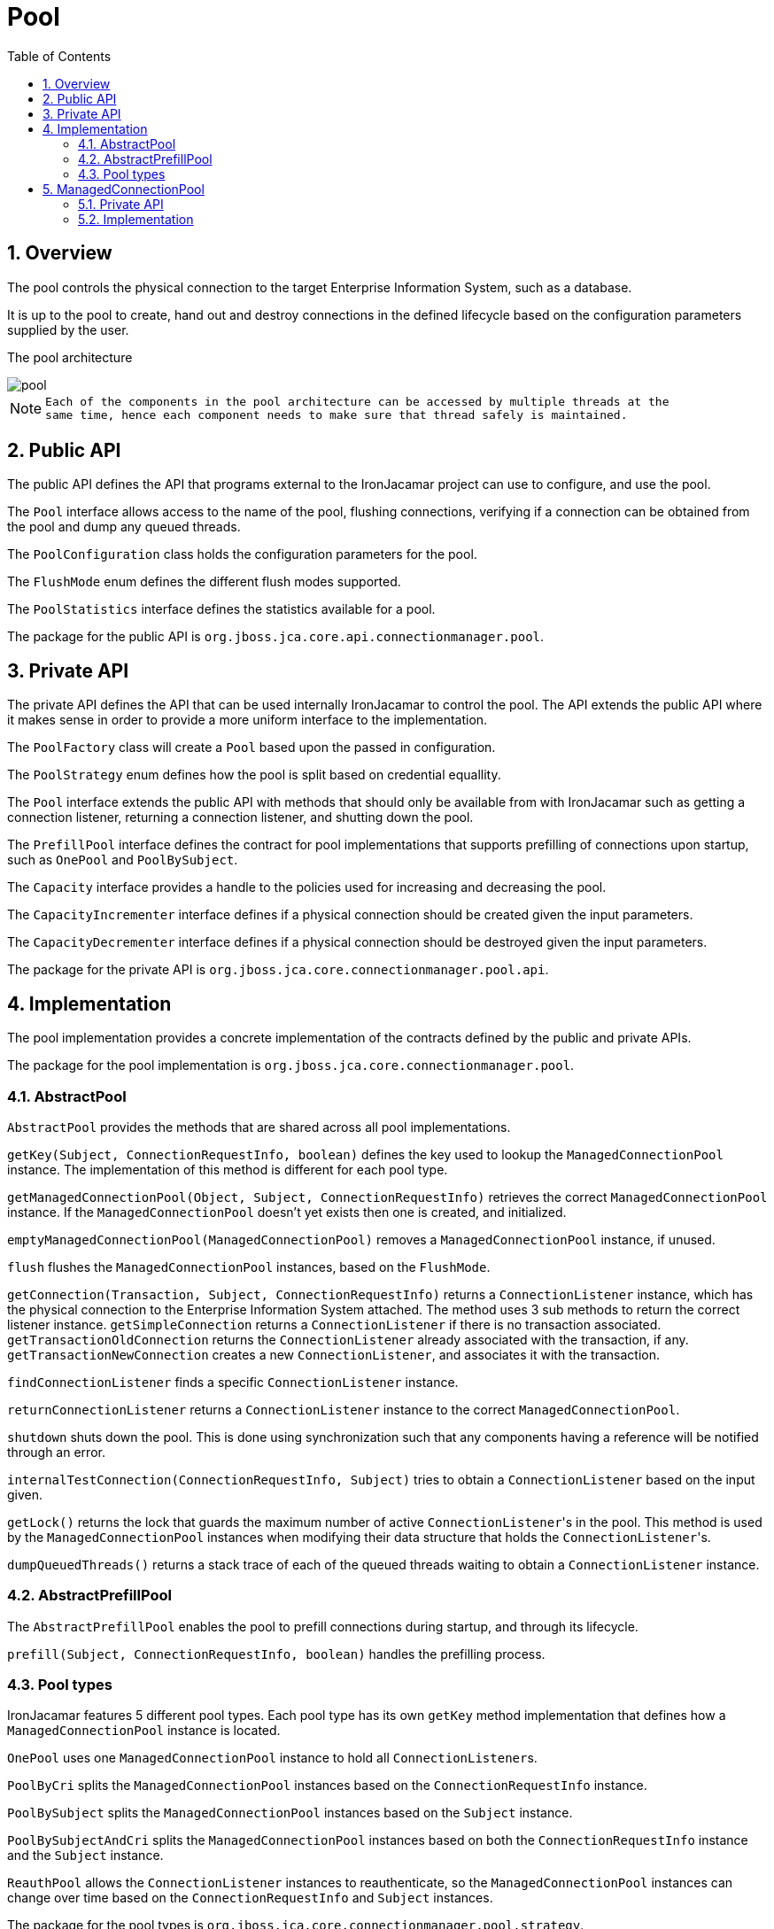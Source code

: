 = Pool
:doctype: book
:sectnums:
:toc: left
:icons: font
:experimental:
:sourcedir: .

[[_pool_overview]]
== Overview


The pool controls the physical connection to the target Enterprise Information System, such as a database. 

It is up to the pool to create, hand out and destroy connections in the defined lifecycle based on the configuration parameters supplied by the user. 

The pool architecture  


image::pool.png[]


[NOTE]
====
      Each of the components in the pool architecture can be accessed by multiple threads at the
      same time, hence each component needs to make sure that thread safely is maintained.
    
====

[[_pool_public]]
== Public API


The public API defines the API that programs external to the IronJacamar project can use to configure, and use the pool. 

The `Pool` interface allows access to the name of the pool, flushing connections, verifying if a connection can be obtained from the pool and dump any queued threads. 

The `PoolConfiguration` class holds the configuration parameters for the pool. 

The `FlushMode` enum defines the different flush modes supported. 

The `PoolStatistics` interface defines the statistics available for a pool. 

The package for the public API is ``org.jboss.jca.core.api.connectionmanager.pool``. 

[[_pool_private]]
== Private API


The private API defines the API that can be used internally IronJacamar to control the pool.
The API extends the public API where it makes sense in order to provide a more uniform interface to the implementation. 

The `PoolFactory` class will create a `Pool` based upon the passed in configuration. 

The `PoolStrategy` enum defines how the pool is split based on credential equallity. 

The `Pool` interface extends the public API with methods that should only be available from with IronJacamar such as getting a connection listener, returning a connection listener, and shutting down the pool. 

The `PrefillPool` interface defines the contract for pool implementations that supports prefilling of connections upon startup, such as `OnePool` and ``PoolBySubject``. 

The `Capacity` interface provides a handle to the policies used for increasing and decreasing the pool. 

The `CapacityIncrementer` interface defines if a physical connection should be created given the input parameters. 

The `CapacityDecrementer` interface defines if a physical connection should be destroyed given the input parameters. 

The package for the private API is ``org.jboss.jca.core.connectionmanager.pool.api``. 

[[_pool_implementation]]
== Implementation


The pool implementation provides a concrete implementation of the contracts defined by the public and private APIs. 

The package for the pool implementation is ``org.jboss.jca.core.connectionmanager.pool``. 

[[_pool_implementation_abstractpool]]
=== AbstractPool

`AbstractPool` provides the methods that are shared across all pool implementations. 

`getKey(Subject, ConnectionRequestInfo, boolean)` defines the key used to lookup the `ManagedConnectionPool` instance.
The implementation of this method is different for each pool type. 

`getManagedConnectionPool(Object, Subject, ConnectionRequestInfo)` retrieves the correct `ManagedConnectionPool` instance.
If the `ManagedConnectionPool` doesn't yet exists then one is created, and initialized. 

`emptyManagedConnectionPool(ManagedConnectionPool)` removes a `ManagedConnectionPool` instance, if unused. 

`flush` flushes the `ManagedConnectionPool` instances, based on the ``FlushMode``. 

`getConnection(Transaction, Subject, ConnectionRequestInfo)` returns a `ConnectionListener` instance, which has the physical connection to the Enterprise Information System attached.
The method uses 3 sub methods to return the correct listener instance. `getSimpleConnection` returns a `ConnectionListener` if there is no transaction associated. `getTransactionOldConnection` returns the `ConnectionListener` already associated with the transaction, if any. `getTransactionNewConnection` creates a new ``ConnectionListener``, and associates it with the transaction. 

`findConnectionListener` finds a specific `ConnectionListener` instance. 

`returnConnectionListener` returns a `ConnectionListener` instance to the correct ``ManagedConnectionPool``. 

`shutdown` shuts down the pool.
This is done using synchronization such that any components having a reference will be notified through an error. 

`internalTestConnection(ConnectionRequestInfo, Subject)` tries to obtain a `ConnectionListener` based on the input given. 

`getLock()` returns the lock that guards the maximum number of active ``ConnectionListener``'s in the pool.
This method is used by the `ManagedConnectionPool` instances when modifying their data structure that holds the ``ConnectionListener``'s. 

`dumpQueuedThreads()` returns a stack trace of each of the queued threads waiting to obtain a `ConnectionListener` instance. 

[[_pool_implementation_prefill]]
=== AbstractPrefillPool


The `AbstractPrefillPool` enables the pool to prefill connections during startup, and through its lifecycle. 

`prefill(Subject, ConnectionRequestInfo, boolean)` handles the prefilling process. 

[[_pool_implementation_types]]
=== Pool types


IronJacamar features 5 different pool types.
Each pool type has its own `getKey` method implementation that defines how a `ManagedConnectionPool` instance is located. 

`OnePool` uses one `ManagedConnectionPool` instance to hold all ``ConnectionListener``s. 

`PoolByCri` splits the `ManagedConnectionPool` instances based on the `ConnectionRequestInfo` instance. 

`PoolBySubject` splits the `ManagedConnectionPool` instances based on the `Subject` instance. 

`PoolBySubjectAndCri` splits the `ManagedConnectionPool` instances based on both the `ConnectionRequestInfo` instance and the `Subject` instance. 

`ReauthPool` allows the `ConnectionListener` instances to reauthenticate, so the `ManagedConnectionPool` instances can change over time based on the `ConnectionRequestInfo` and `Subject` instances. 

The package for the pool types is ``org.jboss.jca.core.connectionmanager.pool.strategy``. 

[[_pool_mcp]]
== ManagedConnectionPool


The `ManagedConnectionPool` controls the `ConnectionListener` instances, which each has a physical connection (``ManagedConnection``) associated. 

The package is `org.jboss.jca.core.connectionmanager.pool.mcp`

[[_pool_mcp_private]]
=== Private API

`ManagedConnectionPool` instances should only be accessed from within IronJacamar, so they only have a private API. 

The `ManagedConnectionPoolFactory` class creates a `ManagedConnectionPool` instance. 

The `ManagedConnectionPool` interface defines the methods exposed to the pool, connection validator, and idle remover.
These methods includes getting a connection listener, finding a connection listener, and returning a connection listener. 

The `ManagedConnectionPoolStatistics` interface defines the statistics for the `ManagedConnectionPool` instance. 

The `ManagedConnectionPoolUtility` class defines utility methods for the `ManagedConnectionPool` instance. 

[[_pool_mcp_implementation]]
=== Implementation


There are three different implementations of the `ManagedConnectionPool` interface. `SemaphoreArrayListManagedConnectionPool` which uses an `ArrayList` to hold the ``ConnectionListener``s. `SemaphoreConcurrentLinkedQueueManagedConnectionPool` which uses a `ConcurrentLinkedQueue` to hold the ``ConnectionListener``s. `SemaphoreConcurrentLinkedQueueManagedConnectionPool` also uses a `ConcurrentHashMap` to keep track of the internal status of each of the ``ConnectionListener``s.
Last, a `LeakDumperManagedConnectionPool` which extends ``SemaphoreArrayListManagedConnectionPool``, but reports any leaks upon shutdown. 

`getConnection(Subject, ConnectionRequestInfo)` provides a ``ConnectionListener``.
The method requires a lock in order to obtain a listener, using the specified timeout value.
If a listener is avaiable in the pool then it is matched against the `ManagedConnectionFactory` to verify it is valid, and returned - otherwise it is destroyed.
If no listener is available then a new listener is created and returned.
In the latter case both prefill and a capacity increase is scheduled in order to prefill to the minimum size, and increase the pool by the specified capacity policy. 

`returnConnection(ConnectionListener, boolean, boolean)` returns a `ConnectionListener` into the pool. 

`flush(FlushMode)` flushes the ``ConnectionListener``s according to the mode.
Any listeners marked as bad will be destroyed.
Prefill is scheduled at the end in order to maintain the minimum pool size. 

`removeIdleConnections` is invoked from the idle remover in order to decrement the pool to the desired size based on the `CapacityDecrementer` policy.
If any listeners are destroyed the pool is either scheduled for prefill, or for removal through `emptyManagedConnectionPool` if empty. 

`shutdown` shuts the instance down.
All listeners are removed.
This is done using synchronization such that any components having a reference will be notified through an error. 

`fillTo(int)` fills the pool to the specified size.
The pool filler component uses this method. 

`increaseCapacity(Subject, ConnectionRequestInfo)` increases the pool based on the `CapacityIncrementer` policy.
The capacity filler component uses this method. 

`validateConnections` validates that the listeners are valid according to ``ValidatingManagedConnectionFactory``.
Any invalid listeners are destroyed and prefill scheduled.
The connection validator component uses this method. 

`detachConnectionListener` disassociates the connections attached to the `ManagedConnection` such that it can be reused in another request through ``DissociatableManagedConnection``. 

[IMPORTANT]`====
        The ConnectionListener` implements ``java.lang.Comparable``, so `ConnectionListener.used()` must
        be called before returning it to the data structure controlling the free connections. There may be a time interval between the call
        and the actual return.
      
====
